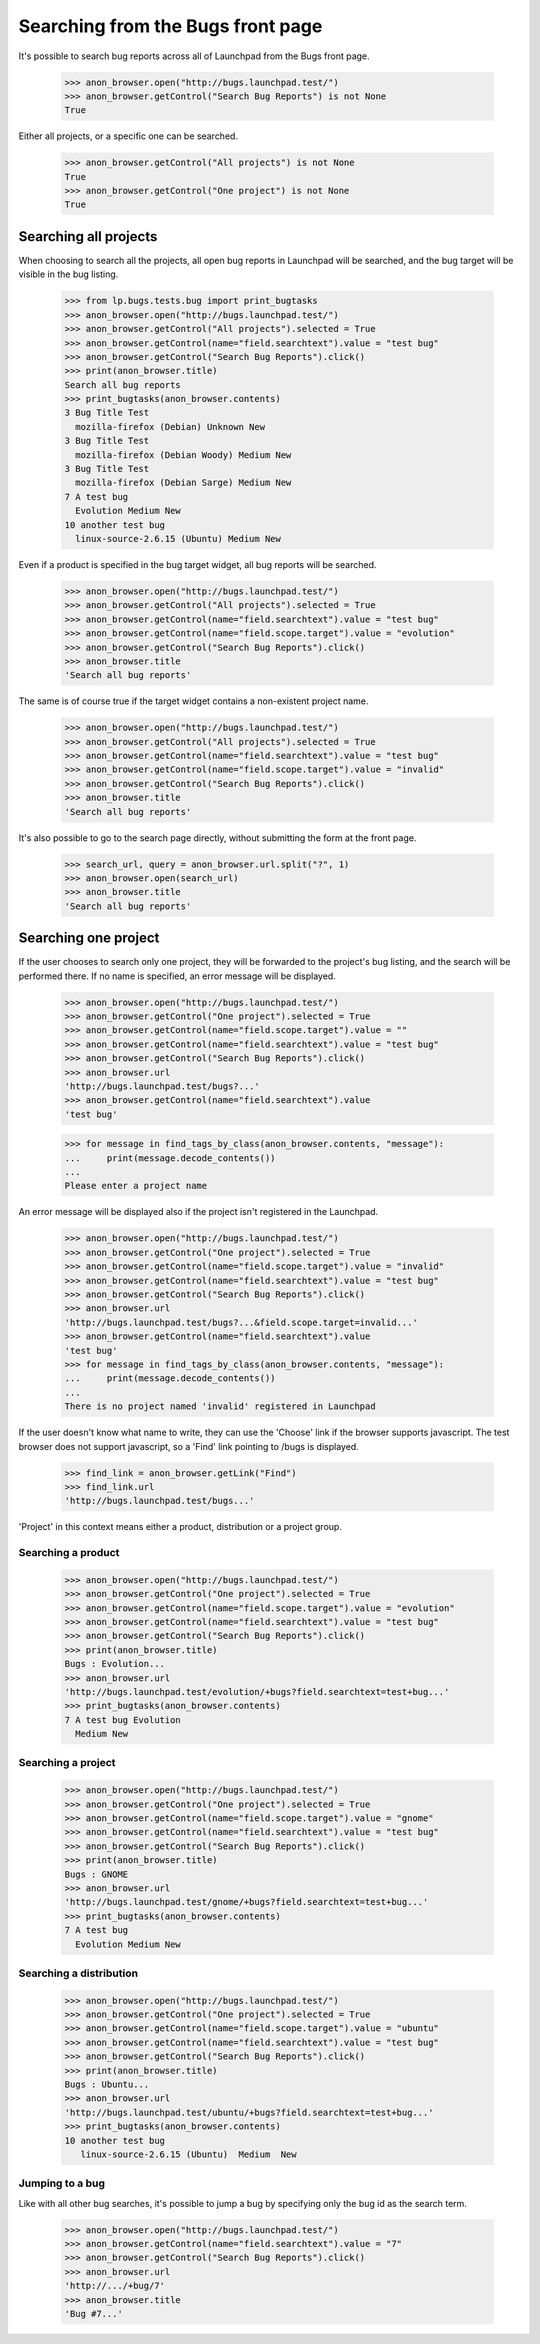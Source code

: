 Searching from the Bugs front page
==================================

It's possible to search bug reports across all of Launchpad from the
Bugs front page.

    >>> anon_browser.open("http://bugs.launchpad.test/")
    >>> anon_browser.getControl("Search Bug Reports") is not None
    True

Either all projects, or a specific one can be searched.

    >>> anon_browser.getControl("All projects") is not None
    True
    >>> anon_browser.getControl("One project") is not None
    True

Searching all projects
----------------------

When choosing to search all the projects, all open bug reports in
Launchpad will be searched, and the bug target will be visible in the
bug listing.

    >>> from lp.bugs.tests.bug import print_bugtasks
    >>> anon_browser.open("http://bugs.launchpad.test/")
    >>> anon_browser.getControl("All projects").selected = True
    >>> anon_browser.getControl(name="field.searchtext").value = "test bug"
    >>> anon_browser.getControl("Search Bug Reports").click()
    >>> print(anon_browser.title)
    Search all bug reports
    >>> print_bugtasks(anon_browser.contents)
    3 Bug Title Test
      mozilla-firefox (Debian) Unknown New
    3 Bug Title Test
      mozilla-firefox (Debian Woody) Medium New
    3 Bug Title Test
      mozilla-firefox (Debian Sarge) Medium New
    7 A test bug
      Evolution Medium New
    10 another test bug
      linux-source-2.6.15 (Ubuntu) Medium New

Even if a product is specified in the bug target widget, all bug reports
will be searched.

    >>> anon_browser.open("http://bugs.launchpad.test/")
    >>> anon_browser.getControl("All projects").selected = True
    >>> anon_browser.getControl(name="field.searchtext").value = "test bug"
    >>> anon_browser.getControl(name="field.scope.target").value = "evolution"
    >>> anon_browser.getControl("Search Bug Reports").click()
    >>> anon_browser.title
    'Search all bug reports'

The same is of course true if the target widget contains a non-existent
project name.

    >>> anon_browser.open("http://bugs.launchpad.test/")
    >>> anon_browser.getControl("All projects").selected = True
    >>> anon_browser.getControl(name="field.searchtext").value = "test bug"
    >>> anon_browser.getControl(name="field.scope.target").value = "invalid"
    >>> anon_browser.getControl("Search Bug Reports").click()
    >>> anon_browser.title
    'Search all bug reports'

It's also possible to go to the search page directly, without submitting
the form at the front page.

    >>> search_url, query = anon_browser.url.split("?", 1)
    >>> anon_browser.open(search_url)
    >>> anon_browser.title
    'Search all bug reports'

Searching one project
---------------------

If the user chooses to search only one project, they will be forwarded to
the project's bug listing, and the search will be performed there. If no
name is specified, an error message will be displayed.

    >>> anon_browser.open("http://bugs.launchpad.test/")
    >>> anon_browser.getControl("One project").selected = True
    >>> anon_browser.getControl(name="field.scope.target").value = ""
    >>> anon_browser.getControl(name="field.searchtext").value = "test bug"
    >>> anon_browser.getControl("Search Bug Reports").click()
    >>> anon_browser.url
    'http://bugs.launchpad.test/bugs?...'
    >>> anon_browser.getControl(name="field.searchtext").value
    'test bug'

    >>> for message in find_tags_by_class(anon_browser.contents, "message"):
    ...     print(message.decode_contents())
    ...
    Please enter a project name

An error message will be displayed also if the project isn't registered
in the Launchpad.

    >>> anon_browser.open("http://bugs.launchpad.test/")
    >>> anon_browser.getControl("One project").selected = True
    >>> anon_browser.getControl(name="field.scope.target").value = "invalid"
    >>> anon_browser.getControl(name="field.searchtext").value = "test bug"
    >>> anon_browser.getControl("Search Bug Reports").click()
    >>> anon_browser.url
    'http://bugs.launchpad.test/bugs?...&field.scope.target=invalid...'
    >>> anon_browser.getControl(name="field.searchtext").value
    'test bug'
    >>> for message in find_tags_by_class(anon_browser.contents, "message"):
    ...     print(message.decode_contents())
    ...
    There is no project named 'invalid' registered in Launchpad

If the user doesn't know what name to write, they can use the 'Choose'
link if the browser supports javascript. The test browser does not
support javascript, so a 'Find' link pointing to /bugs is displayed.

    >>> find_link = anon_browser.getLink("Find")
    >>> find_link.url
    'http://bugs.launchpad.test/bugs...'

'Project' in this context means either a product, distribution or a
project group.

Searching a product
...................

    >>> anon_browser.open("http://bugs.launchpad.test/")
    >>> anon_browser.getControl("One project").selected = True
    >>> anon_browser.getControl(name="field.scope.target").value = "evolution"
    >>> anon_browser.getControl(name="field.searchtext").value = "test bug"
    >>> anon_browser.getControl("Search Bug Reports").click()
    >>> print(anon_browser.title)
    Bugs : Evolution...
    >>> anon_browser.url
    'http://bugs.launchpad.test/evolution/+bugs?field.searchtext=test+bug...'
    >>> print_bugtasks(anon_browser.contents)
    7 A test bug Evolution
      Medium New

Searching a project
...................

    >>> anon_browser.open("http://bugs.launchpad.test/")
    >>> anon_browser.getControl("One project").selected = True
    >>> anon_browser.getControl(name="field.scope.target").value = "gnome"
    >>> anon_browser.getControl(name="field.searchtext").value = "test bug"
    >>> anon_browser.getControl("Search Bug Reports").click()
    >>> print(anon_browser.title)
    Bugs : GNOME
    >>> anon_browser.url
    'http://bugs.launchpad.test/gnome/+bugs?field.searchtext=test+bug...'
    >>> print_bugtasks(anon_browser.contents)
    7 A test bug
      Evolution Medium New

Searching a distribution
........................

    >>> anon_browser.open("http://bugs.launchpad.test/")
    >>> anon_browser.getControl("One project").selected = True
    >>> anon_browser.getControl(name="field.scope.target").value = "ubuntu"
    >>> anon_browser.getControl(name="field.searchtext").value = "test bug"
    >>> anon_browser.getControl("Search Bug Reports").click()
    >>> print(anon_browser.title)
    Bugs : Ubuntu...
    >>> anon_browser.url
    'http://bugs.launchpad.test/ubuntu/+bugs?field.searchtext=test+bug...'
    >>> print_bugtasks(anon_browser.contents)
    10 another test bug
       linux-source-2.6.15 (Ubuntu)  Medium  New

Jumping to a bug
................

Like with all other bug searches, it's possible to jump a bug by
specifying only the bug id as the search term.

    >>> anon_browser.open("http://bugs.launchpad.test/")
    >>> anon_browser.getControl(name="field.searchtext").value = "7"
    >>> anon_browser.getControl("Search Bug Reports").click()
    >>> anon_browser.url
    'http://.../+bug/7'
    >>> anon_browser.title
    'Bug #7...'
